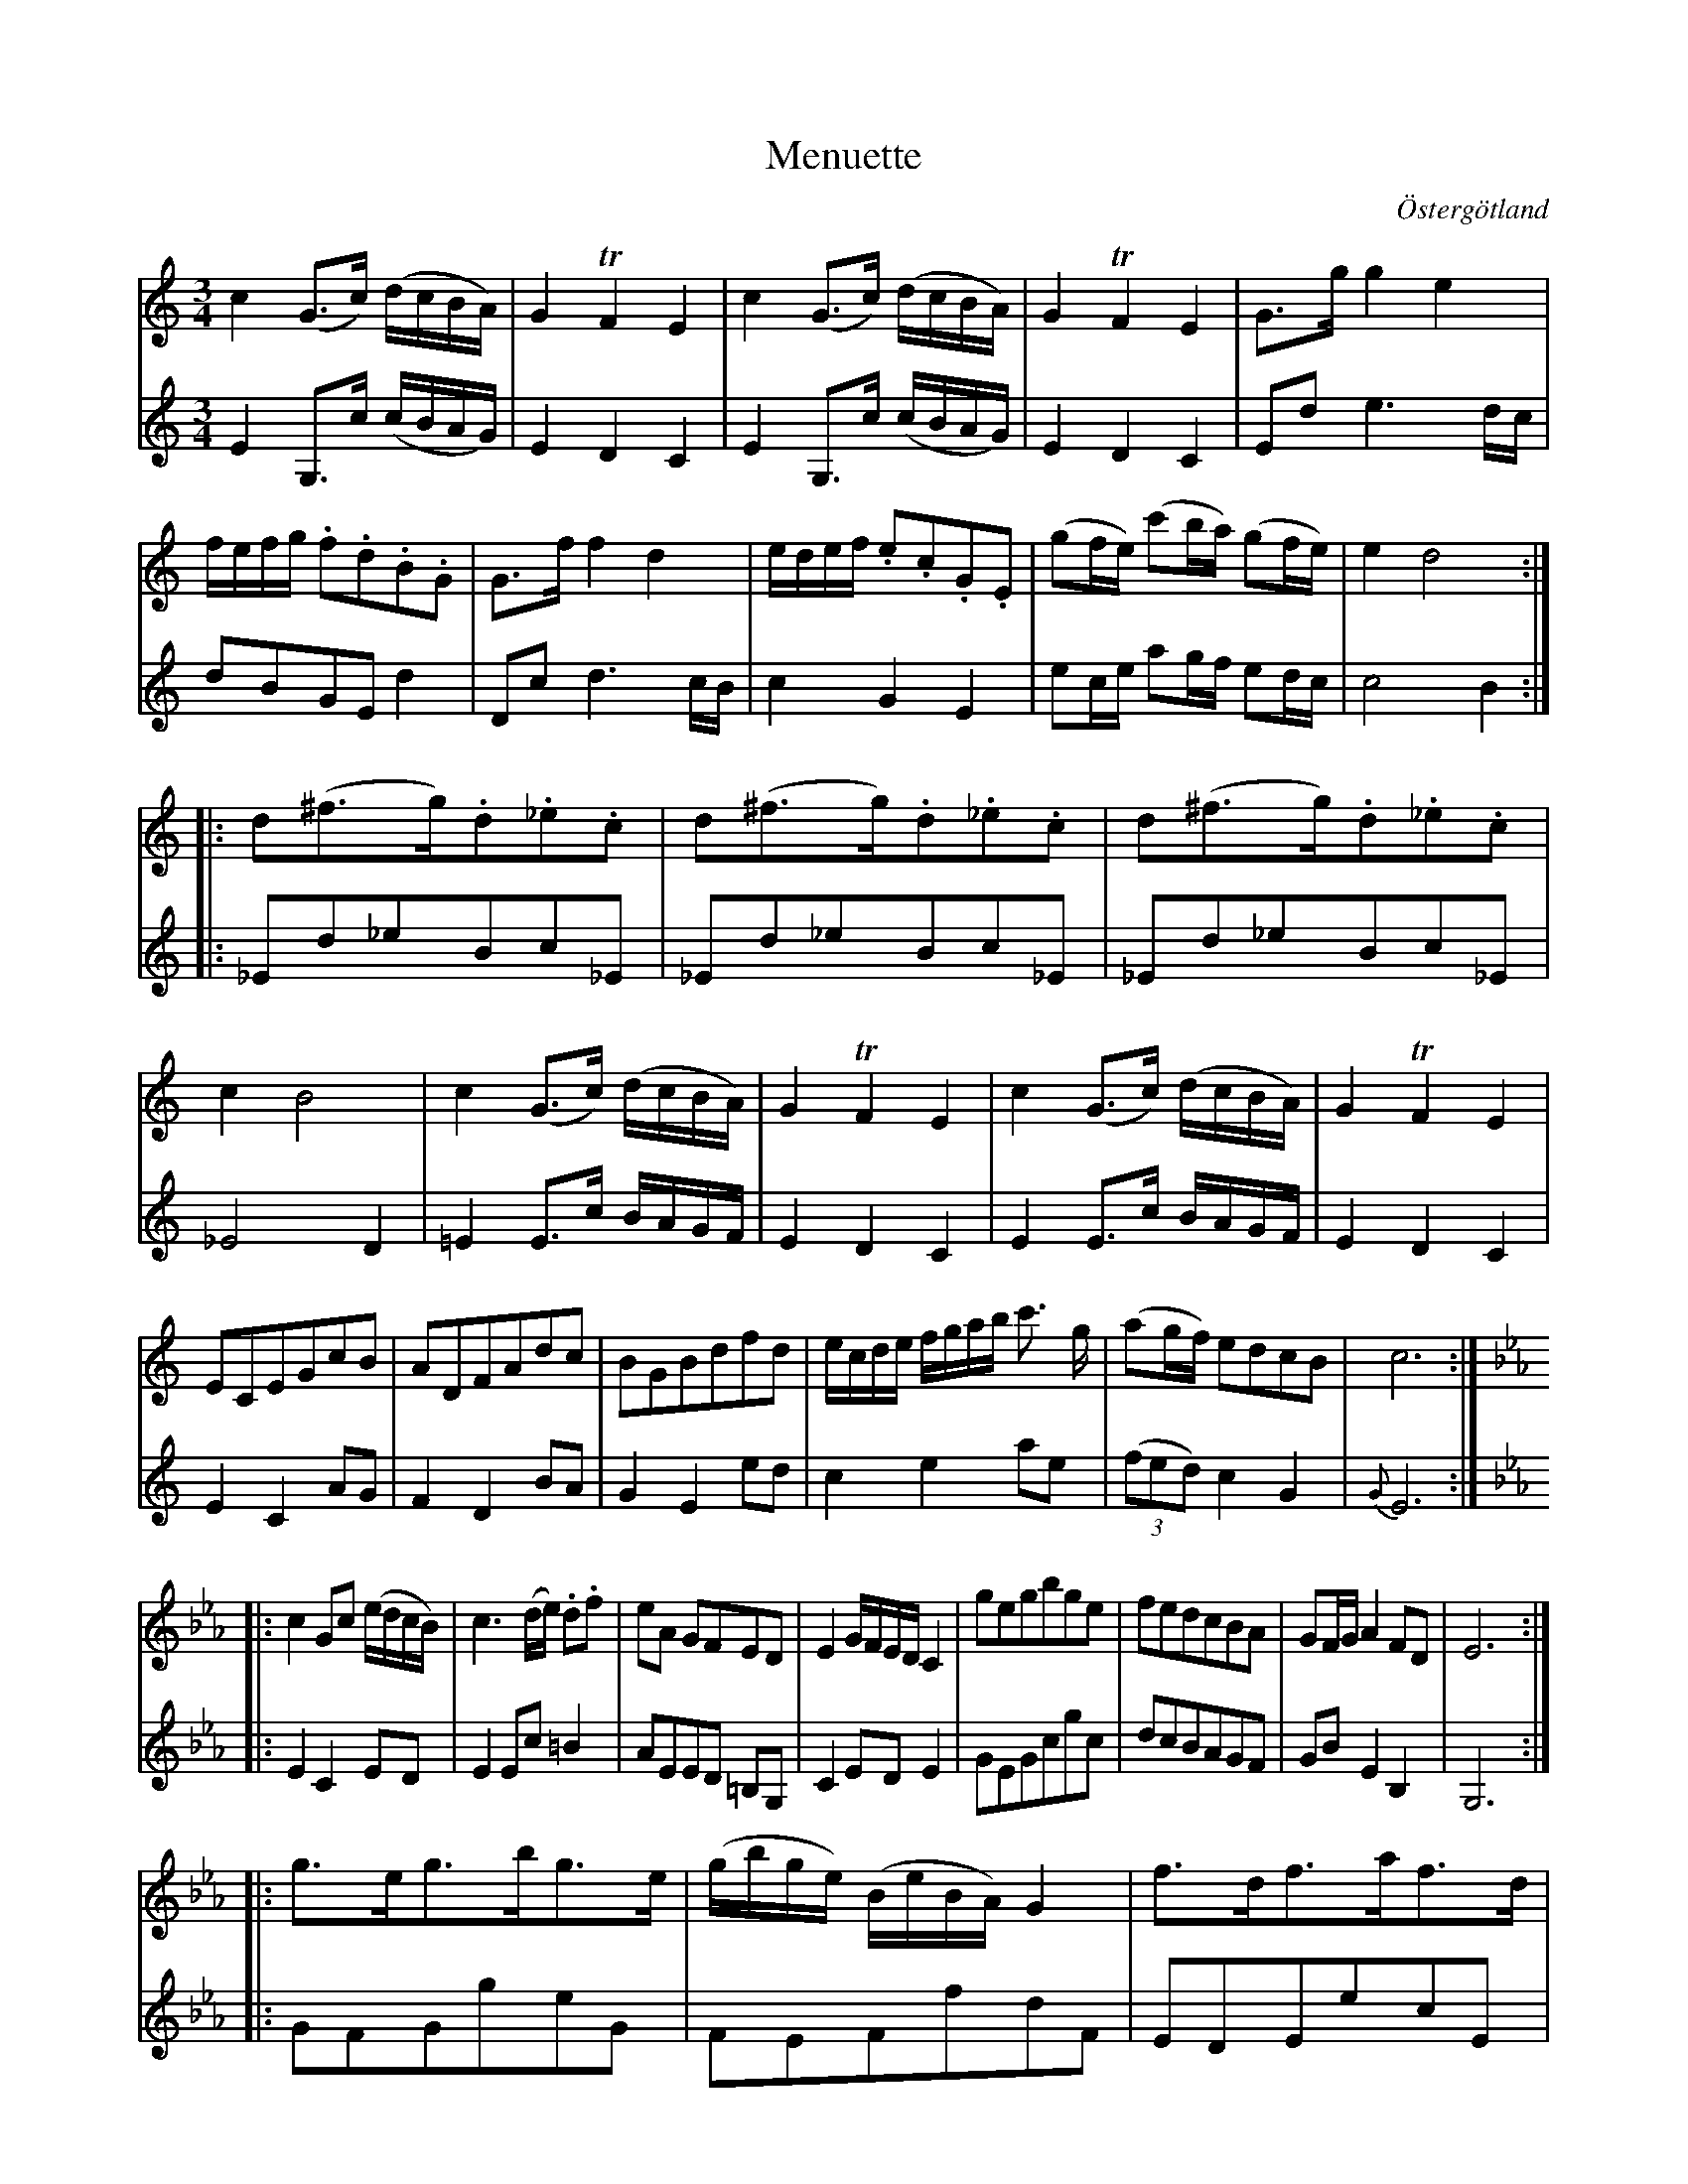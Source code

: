 %%abc-charset utf-8

X:11
T:Menuette
R:Menuett
O:Östergötland
B:Magnus Juringius notbok
N:Smus MMD1 bild 17
M:3/4
L:1/8
K:C
V:1
c2 (G3/2c/2) (d/2c/2B/2A/2) | G2 TF2 E2 | c2 (G3/2c/2) (d/2c/2B/2A/2) | G2 TF2 E2 | G3/2g/2 g2 e2 | f/2e/2f/2g/2 .f.d.B.G | G3/2f/2 f2 d2 | e/2d/2e/2f/2 .e.c.G.E | (gf/2e/2) (c'b/2a/2) (gf/2e/2) | e2 d4 :|:
d(^f3/2g/2).d._e.c | d(^f3/2g/2).d._e.c | d(^f3/2g/2).d._e.c | c2 B4 | c2 (G3/2c/2) (d/2c/2B/2A/2) | G2 TF2 E2 | c2 (G3/2c/2) (d/2c/2B/2A/2) | G2 TF2 E2 | ECEGcB | ADFAdc | BGBdfd | e/2c/2d/2e/2 f/2g/2a/2b/2 c'3/2 g/2 | (ag/2f/2) edcB | c6 :|:
[K:Eb] c2 Gc (e/2d/2c/2B/2) | c3 (d/2e/2) .d.f | eA GFED | E2 G/2F/2E/2D/2 C2 | gegbge | fedcBA | GF/2G/2 A2 FD | E6 ::
g3/2e/2g3/2b/2g3/2e/2 | (g/2b/2g/2e/2) (B/2e/2B/2A/2) G2 | f3/2d/2f3/2a/2f3/2d/2 | (ed/2c/2) (B/2c/2B/2A/2) (A/2G/2F/2E/2) | c2 gc (e/2d/2c/2B/2) | c3(d/2e/2) df | eAGFED | C6 :|
V:2
E2 G,3/2c/2 (c/2B/2A/2G/2) | E2 D2 C2 | E2 G,3/2c/2 (c/2B/2A/2G/2) | E2 D2 C2 | Ed e3 d/2c/2 | dBGE d2 | Dc d3 c/2B/2 | c2 G2 E2 | ec/2e/2 ag/2f/2 ed/2c/2 | c4 B2 :: 
_Ed_eBc_E | _Ed_eBc_E | _Ed_eBc_E | _E4 D2 | =E2 E3/2c/2 B/2A/2G/2F/2 | E2 D2 C2 | E2 E3/2c/2 B/2A/2G/2F/2 | E2 D2 C2 | E2 C2 AG | F2 D2 BA | G2 E2 ed | c2 e2 ae | ((3fed) c2 G2 | {G}E6 ::
[K:Eb] E2 C2 ED | E2 Ec =B2 | AEED =B,G, | C2 ED E2 | GEGcgc | dcBAGF | GB E2 B,2 | G,6 ::
GFGgeG | FEFfdF | EDEecE | G=B B4 | ED CG ED | FEFDC=B, | CE G2 F2 | E6 :|

